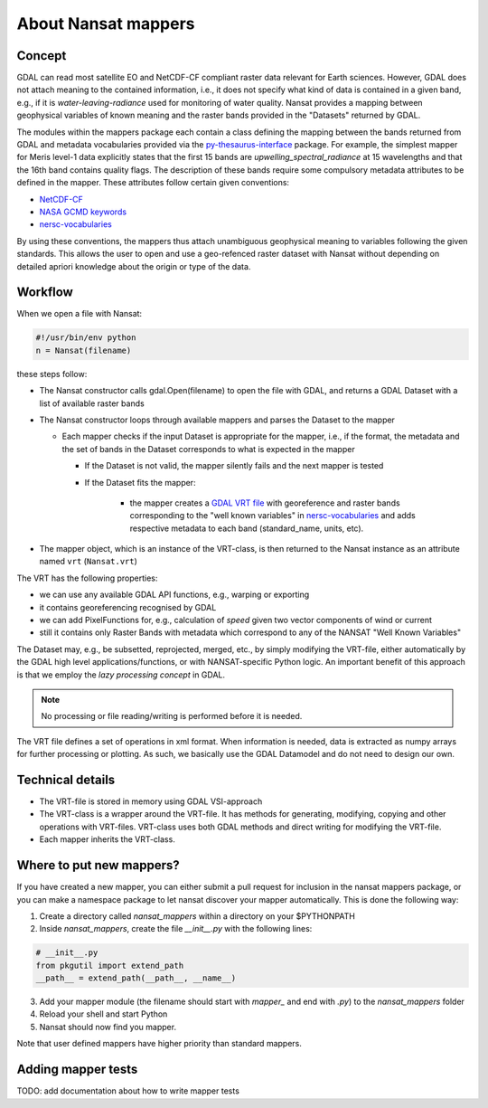 About Nansat mappers
============================

Concept 
-------

GDAL can read most satellite EO and NetCDF-CF compliant raster data relevant for Earth sciences.
However, GDAL does not attach meaning to the contained information, i.e., it does not
specify what kind of data is contained in a given band, e.g., if it is *water-leaving-radiance*
used for monitoring of water quality. Nansat provides a mapping between
geophysical variables of known meaning and the raster bands provided in the "Datasets" returned by GDAL.

The modules within the mappers package each contain a class defining the mapping between the bands
returned from GDAL and metadata vocabularies provided via the `py-thesaurus-interface
<https://github.com/nansencenter/py-thesaurus-interface>`_ package. For example, the simplest mapper for Meris level-1 data
explicitly states that the first 15 bands are *upwelling_spectral_radiance* at 15 wavelengths and
that the 16th band contains quality flags. The description of these bands require some compulsory
metadata attributes to be defined in the mapper. These attributes follow certain given conventions:

* `NetCDF-CF <http://cfconventions.org/>`_
* `NASA GCMD keywords <https://earthdata.nasa.gov/about/gcmd/global-change-master-directory-gcmd-keywords>`_
* `nersc-vocabularies <https://github.com/nansencenter/nersc-vocabularies>`_

By using these conventions, the mappers thus attach unambiguous geophysical meaning to variables
following the given standards. This allows the user to open and use a geo-refenced raster dataset
with Nansat without depending on detailed apriori knowledge about the origin or type of the data.

Workflow
--------

When we open a file with Nansat:

.. code-block:: python

   #!/usr/bin/env python
   n = Nansat(filename)

these steps follow:

* The Nansat constructor calls gdal.Open(filename) to open the file with GDAL, and returns a GDAL Dataset with a list of available raster bands
* The Nansat constructor loops through available mappers and parses the Dataset to the mapper

  * Each mapper checks if the input Dataset is appropriate for the mapper, i.e., if the format, the metadata and the set of bands in the Dataset corresponds to what is expected in the mapper

    * If the Dataset is not valid, the mapper silently fails and the next mapper is tested
    * If the Dataset fits the mapper:

        * the mapper creates a  `GDAL VRT file <http://www.gdal.org/gdal_vrttut.html>`_ with georeference and raster bands corresponding to the "well known variables" in `nersc-vocabularies <https://github.com/nansencenter/nersc-vocabularies>`_ and adds respective metadata to each band (standard_name, units, etc).

* The mapper object, which is an instance of the VRT-class, is then returned to the Nansat instance as an attribute named ``vrt`` (``Nansat.vrt``)


The VRT has the following properties:

* we can use any available GDAL API functions, e.g., warping or exporting
* it contains georeferencing recognised by GDAL
* we can add PixelFunctions for, e.g., calculation of *speed* given two vector components of wind or current
* still it contains only Raster Bands with metadata which correspond to any of the NANSAT "Well Known Variables"

The Dataset may, e.g., be subsetted, reprojected, merged,
etc., by simply modifying the VRT-file, either automatically by the GDAL high level
applications/functions, or with NANSAT-specific Python logic. An important benefit of this approach
is that we employ the *lazy processing concept* in GDAL.

.. note::

   No processing or file reading/writing is performed before it is needed. 
   
The VRT file defines a set of operations in xml format. When information is needed, data is
extracted as numpy arrays for further processing or plotting. As such, we basically use the GDAL
Datamodel and do not need to design our own.

Technical details
-----------------

* The VRT-file is stored in memory using GDAL VSI-approach
* The VRT-class is a wrapper around the VRT-file. It has methods for generating, modifying, copying and other operations with VRT-files. VRT-class uses both GDAL methods and direct writing for modifying the VRT-file.
* Each mapper inherits the VRT-class.

Where to put new mappers?
-------------------------

If you have created a new mapper, you can either submit a pull request for inclusion in the nansat
mappers package, or you can make a namespace package to let nansat discover your mapper
automatically. This is done the following way:

1. Create a directory called *nansat_mappers* within a directory on your $PYTHONPATH 
2. Inside *nansat_mappers*, create the file *__init__.py* with the following lines:

.. code-block:: python

   # __init__.py
   from pkgutil import extend_path
   __path__ = extend_path(__path__, __name__)

3. Add your mapper module (the filename should start with *mapper_* and end with *.py*) to the *nansat_mappers* folder 
4. Reload your shell and start Python
5. Nansat should now find you mapper. 
   
Note that user defined mappers have higher priority than standard mappers.

Adding mapper tests
-------------------

TODO: add documentation about how to write mapper tests


